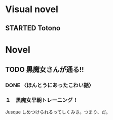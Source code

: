 #+TODO: TODO(t) STARTED(s) | DONE(d)
* Visual novel
** STARTED Totono
* Novel
** TODO 黒魔女さんが通る!! 
*** DONE 〈ほんとうにあったこわい話〉
    :PROPERTIES:
    :char:     554
    :END:
*** １　黒魔女早朝トレーニング！
    Jusque しめつけられるってしくみさ。つまり、だ。
# Local Variables:
# current-language-environment: "Japanese"
# End:
